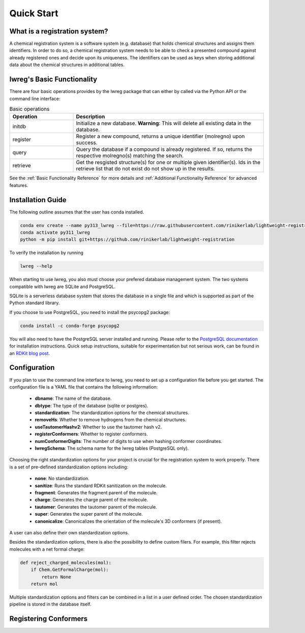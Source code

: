 Quick Start
===========

.. _GetStarted:


What is a registration system?
------------------------------
A chemical registration system is a software system (e.g. database) that holds chemical structures and assigns them identifiers.
In order to do so, a chemical registration system needs to be able to check a presented compound against already registered ones and decide upon its uniqueness. 
The identifiers can be used as keys when storing additional data about the chemical structures in additional tables.

lwreg's Basic Functionality
---------------------------
There are four basic operations provides by the lwreg package that can either by called via the Python API or the command line interface:

.. list-table:: Basic operations
   :widths: 10 30
   :header-rows: 1

   * - Operation
     - Description
   * - initdb
     - Initialize a new database. **Warning**: This will delete all existing data in the database.
   * - register
     - Register a new compound, returns a unique identifier (molregno) upon success.
   * - query
     - Query the database if a compound is already registered.
       If so, returns the respective molregno(s) matching the search.
   * - retrieve
     - Get the resgisted structure(s) for one or multiple given identifier(s). Ids in the retrieve list that do not exist do not show up in the results.

See the :ref:`Basic Functionality Reference` for more details and :ref:`Additional Functionality Reference` for advanced features.

Installation Guide
------------------
The following outline assumes that the user has conda installed. 

.. code-block:: bash

    conda env create --name py313_lwreg --file=https://raw.githubusercontent.com/rinikerlab/lightweight-registration/main/environment.yml
    conda activate py311_lwreg
    python -m pip install git+https://github.com/rinikerlab/lightweight-registration

To verify the installation by running

.. code-block:: bash

    lwreg --help

When starting to use lwreg, you also must choose your prefered database management system. 
The two systems compatible with lwreg are SQLite and PostgreSQL.

SQLite is a serverless database system that stores the database in a single file and which is supported as part of the Python standard library.

If you choose to use PostgreSQL, you need to install the psycopg2 package:

.. code-block:: bash

    conda install -c conda-forge psycopg2

You will also need to have the PostgreSQL server installed and running.
Please refer to the `PostgreSQL documentation <https://www.postgresql.org/docs/>`_ for installation instructions. Quick setup instructions, suitable for experimentation but not serious work, can be found in an `RDKit blog post <https://greglandrum.github.io/rdkit-blog/posts/2024-10-31-lwreg-and-the-cartridge.html>`_.



Configuration
-------------
If you plan to use the command line interface to lwreg, you need to set up a configuration file before you get started.
The configuration file is a YAML file that contains the following information:

    - **dbname**: The name of the database.
    - **dbtype**: The type of the database (sqlite or postgres).
    - **standardization**: The standardization options for the chemical structures.
    - **removeHs**: Whether to remove hydrogens from the chemical structures.
    - **useTautomerHashv2**: Whether to use the tautomer hash v2.
    - **registerConformers**: Whether to register conformers.
    - **numConformerDigits**: The number of digits to use when hashing conformer coordinates.
    - **lwregSchema**: The schema name for the lwreg tables (PostgreSQL only).

Choosing the right standardization options for your project is crucial for the registration system to work properly.
There is a set of pre-defined standardization options including:

    - **none**: No standardization.
    - **sanitize**: Runs the standard RDKit sanitization on the molecule.
    - **fragment**: Generates the fragment parent of the molecule.
    - **charge**: Generates the charge parent of the molecule.
    - **tautomer**: Generates the tautomer parent of the molecule.
    - **super**: Generates the super parent of the molecule.
    - **canonicalize**: Canonicalizes the orientation of the molecule's 3D conformers (if present).

A user can also define their own standardization options. 

Besides the standardization options, there is also the possibility to define custom filers. For example, this filter rejects molecules with a net formal charge:

.. code-block:: python

    def reject_charged_molecules(mol):
        if Chem.GetFormalCharge(mol):
            return None
        return mol

Multiple standardization options and filters can be combined in a list in a user defined order.
The chosen standardization pipeline is stored in the database itself. 

Registering Conformers
----------------------
